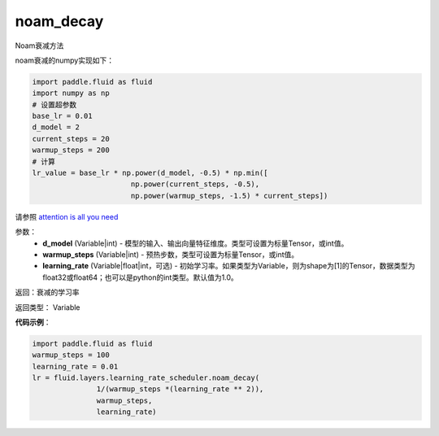 .. _cn_api_fluid_layers_noam_decay:

noam_decay
-------------------------------

.. py:function:: paddle.fluid.layers.noam_decay(d_model, warmup_steps)




Noam衰减方法

noam衰减的numpy实现如下：

.. code-block:: python

    import paddle.fluid as fluid
    import numpy as np
    # 设置超参数
    base_lr = 0.01
    d_model = 2
    current_steps = 20
    warmup_steps = 200
    # 计算
    lr_value = base_lr * np.power(d_model, -0.5) * np.min([
                           np.power(current_steps, -0.5),
                           np.power(warmup_steps, -1.5) * current_steps])

请参照 `attention is all you need <https://arxiv.org/pdf/1706.03762.pdf>`_

参数：
    - **d_model** (Variable|int) - 模型的输入、输出向量特征维度。类型可设置为标量Tensor，或int值。
    - **warmup_steps** (Variable|int) - 预热步数，类型可设置为标量Tensor，或int值。
    - **learning_rate** (Variable|float|int，可选) - 初始学习率。如果类型为Variable，则为shape为[1]的Tensor，数据类型为float32或float64；也可以是python的int类型。默认值为1.0。

返回：衰减的学习率

返回类型： Variable

**代码示例**：

.. code-block:: python

        import paddle.fluid as fluid
        warmup_steps = 100
        learning_rate = 0.01
        lr = fluid.layers.learning_rate_scheduler.noam_decay(
                       1/(warmup_steps *(learning_rate ** 2)),
                       warmup_steps,
                       learning_rate)







